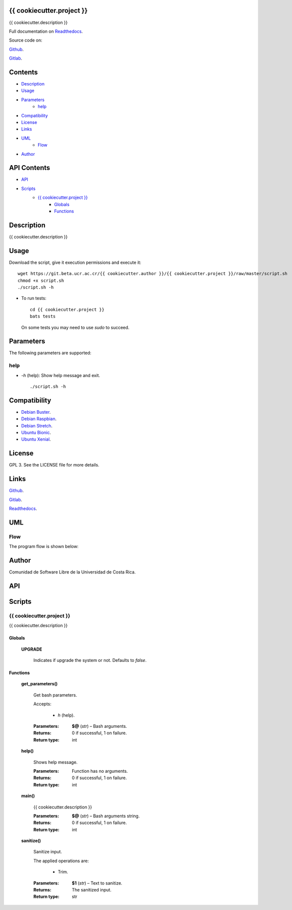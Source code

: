 
{{ cookiecutter.project }}
******

.. image:: https://readthedocs.org/projects/{{ cookiecutter.project }}/badge
   :alt: readthedocs

{{ cookiecutter.description }}

.. image:: https://git.beta.ucr.ac.cr/{{ cookiecutter.author }}/{{ cookiecutter.project }}/raw/master/img/avatar.png
   :alt: avatar

Full documentation on `Readthedocs <https://{{ cookiecutter.project }}.readthedocs.io>`_.

Source code on:

`Github <https://github.com/{{ cookiecutter.author }}/{{ cookiecutter.project }}>`_.

`Gitlab <https://git.beta.ucr.ac.cr/{{ cookiecutter.author }}/{{ cookiecutter.project }}>`_.


Contents
********

* `Description <#Description>`_
* `Usage <#Usage>`_
* `Parameters <#Parameters>`_
   * `help <#help>`_
* `Compatibility <#Compatibility>`_
* `License <#License>`_
* `Links <#Links>`_
* `UML <#UML>`_
   * `Flow <#flow>`_
* `Author <#Author>`_

API Contents
************

* `API <#API>`_
* `Scripts <#scripts>`_
   * `{{ cookiecutter.project }} <#{{ cookiecutter.project }}>`_
      * `Globals <#globals>`_
      * `Functions <#functions>`_

Description
***********

{{ cookiecutter.description }}


Usage
*****

Download the script, give it execution permissions and execute it:

::

   wget https://git.beta.ucr.ac.cr/{{ cookiecutter.author }}/{{ cookiecutter.project }}/raw/master/script.sh
   chmod +x script.sh
   ./script.sh -h

* To run tests:

..

   ::

      cd {{ cookiecutter.project }}
      bats tests

   On some tests you may need to use *sudo* to succeed.


Parameters
**********

The following parameters are supported:


help
====

* *-h* (help): Show help message and exit.

..

   ::

      ./script.sh -h


Compatibility
*************

* `Debian Buster <https://wiki.debian.org/DebianBuster>`_.

* `Debian Raspbian <https://raspbian.org/>`_.

* `Debian Stretch <https://wiki.debian.org/DebianStretch>`_.

* `Ubuntu Bionic <http://releases.ubuntu.com/18.04/>`_.

* `Ubuntu Xenial <http://releases.ubuntu.com/16.04/>`_.


License
*******

GPL 3. See the LICENSE file for more details.


Links
*****

`Github <https://github.com/{{ cookiecutter.author }}/{{ cookiecutter.project }}>`_.

`Gitlab <https://git.beta.ucr.ac.cr/{{ cookiecutter.author }}/{{ cookiecutter.project }}>`_.

`Readthedocs <https://{{ cookiecutter.project }}.readthedocs.io>`_.


UML
***


Flow
====

The program flow is shown below:

.. image:: https://git.beta.ucr.ac.cr/{{ cookiecutter.author }}/{{ cookiecutter.project }}/raw/master/img/flow.png
   :alt: flow


Author
******

.. image:: https://git.beta.ucr.ac.cr/{{ cookiecutter.author }}/{{ cookiecutter.project }}/raw/master/img/author.png
   :alt: author

Comunidad de Software Libre de la Universidad de Costa Rica.


API
***


Scripts
*******


**{{ cookiecutter.project }}**
==========

{{ cookiecutter.description }}


Globals
-------

..

   **UPGRADE**

   ..

      Indicates if upgrade the system or not. Defaults to *false*.


Functions
---------

..

   **get_parameters()**

   ..

      Get bash parameters.

      Accepts:

      ..

         * *h* (help).

      :Parameters:
         **$@** (*str*) – Bash arguments.

      :Returns:
         0 if successful, 1 on failure.

      :Return type:
         int

   **help()**

   ..

      Shows help message.

      :Parameters:
         Function has no arguments.

      :Returns:
         0 if successful, 1 on failure.

      :Return type:
         int

   **main()**

   ..

      {{ cookiecutter.description }}

      :Parameters:
         **$@** (*str*) – Bash arguments string.

      :Returns:
         0 if successful, 1 on failure.

      :Return type:
         int

   **sanitize()**

   ..

      Sanitize input.

      The applied operations are:

      ..

         * Trim.

      :Parameters:
         **$1** (*str*) – Text to sanitize.

      :Returns:
         The sanitized input.

      :Return type:
         str

